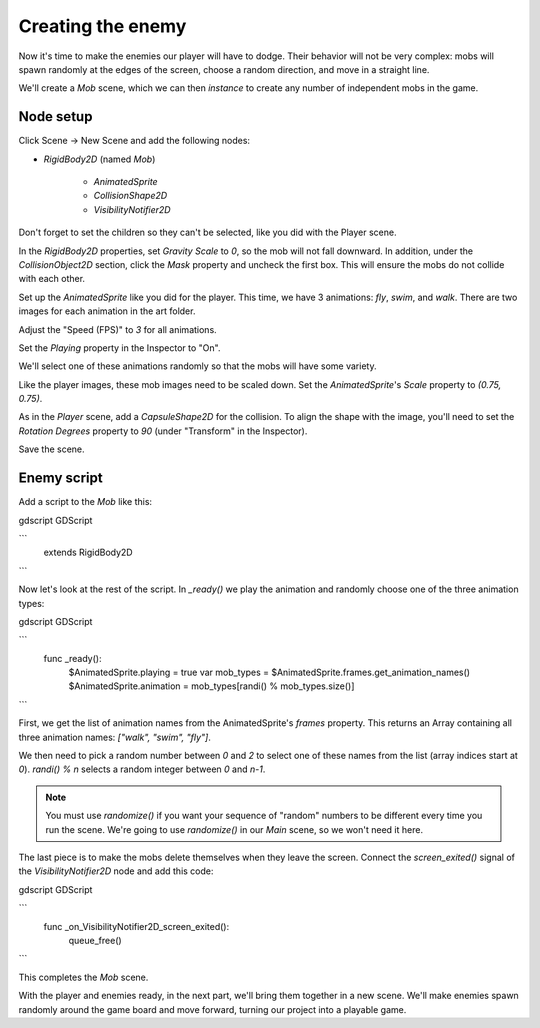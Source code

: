 .. _doc_your_first_2d_game_creating_the_enemy:

Creating the enemy
==================

Now it's time to make the enemies our player will have to dodge. Their behavior
will not be very complex: mobs will spawn randomly at the edges of the screen,
choose a random direction, and move in a straight line.

We'll create a `Mob` scene, which we can then *instance* to create any number
of independent mobs in the game.

Node setup
~~~~~~~~~~

Click Scene -> New Scene and add the following nodes:

- `RigidBody2D` (named `Mob`)

   - `AnimatedSprite`
   - `CollisionShape2D`
   - `VisibilityNotifier2D`

Don't forget to set the children so they can't be selected, like you did with
the Player scene.

In the `RigidBody2D` properties, set `Gravity Scale`
to `0`, so the mob will not fall downward. In addition, under the
`CollisionObject2D` section, click the `Mask` property and uncheck the first
box. This will ensure the mobs do not collide with each other.

.. image:: img/set_collision_mask.png

Set up the `AnimatedSprite` like you did for the
player. This time, we have 3 animations: `fly`, `swim`, and `walk`. There
are two images for each animation in the art folder.

Adjust the "Speed (FPS)" to `3` for all animations.

.. image:: img/mob_animations.gif

Set the `Playing` property in the Inspector to "On".

We'll select one of these animations randomly so that the mobs will have some
variety.

Like the player images, these mob images need to be scaled down. Set the
`AnimatedSprite`'s `Scale` property to `(0.75, 0.75)`.

As in the `Player` scene, add a `CapsuleShape2D` for the collision. To align
the shape with the image, you'll need to set the `Rotation Degrees` property
to `90` (under "Transform" in the Inspector).

Save the scene.

Enemy script
~~~~~~~~~~~~

Add a script to the `Mob` like this:

gdscript GDScript

```
    extends RigidBody2D
```

Now let's look at the rest of the script. In `_ready()` we play the animation
and randomly choose one of the three animation types:

gdscript GDScript

```
    func _ready():
        $AnimatedSprite.playing = true
        var mob_types = $AnimatedSprite.frames.get_animation_names()
        $AnimatedSprite.animation = mob_types[randi() % mob_types.size()]
```

First, we get the list of animation names from the AnimatedSprite's `frames`
property. This returns an Array containing all three animation names: `["walk",
"swim", "fly"]`.

We then need to pick a random number between `0` and `2` to select one of
these names from the list (array indices start at `0`). `randi() % n`
selects a random integer between `0` and `n-1`.

.. note:: You must use `randomize()` if you want your sequence of "random"
            numbers to be different every time you run the scene. We're going to
            use `randomize()` in our `Main` scene, so we won't need it here.

The last piece is to make the mobs delete themselves when they leave the screen.
Connect the `screen_exited()` signal of the `VisibilityNotifier2D` node and
add this code:

gdscript GDScript

```
    func _on_VisibilityNotifier2D_screen_exited():
        queue_free()
```

This completes the `Mob` scene.

With the player and enemies ready, in the next part, we'll bring them together
in a new scene. We'll make enemies spawn randomly around the game board and move
forward, turning our project into a playable game.
